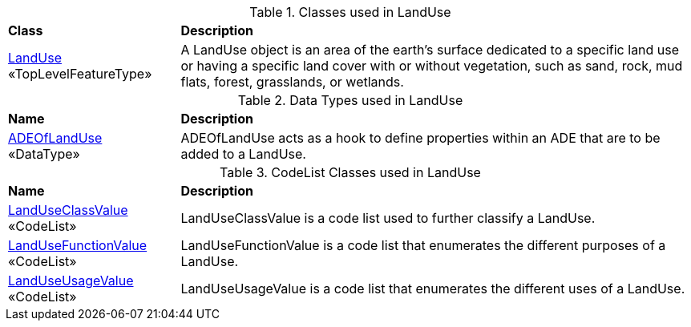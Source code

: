 [[LandUse-class-table]]
.Classes used in LandUse
[cols="2,6",options="headers"]
|===
^|*Class* ^|*Description*
|<<LandUse-section,LandUse>> +
 «TopLevelFeatureType»  |A LandUse object is an area of the earth's surface dedicated to a specific land use or having a specific land cover with or without vegetation, such as sand, rock, mud flats, forest, grasslands, or wetlands.
|===

[[LandUse-datatypes-table]]
.Data Types used in LandUse
[cols="2,6",options="headers"]
|===
^|*Name* ^|*Description*
|<<ADEOfLandUse-section,ADEOfLandUse>> +
 «DataType»  |ADEOfLandUse acts as a hook to define properties within an ADE that are to be added to a LandUse.
|===

[[LandUse-codelist-table]]
.CodeList Classes used in LandUse
[cols="2,6",options="headers"]
|===
^|*Name* ^|*Description*
|<<LandUseClassValue-section,LandUseClassValue>> +
 «CodeList»  |LandUseClassValue is a code list used to further classify a LandUse.
|<<LandUseFunctionValue-section,LandUseFunctionValue>> +
 «CodeList»  |LandUseFunctionValue is a code list that enumerates the different purposes of a LandUse.
|<<LandUseUsageValue-section,LandUseUsageValue>> +
 «CodeList»  |LandUseUsageValue is a code list that enumerates the different uses of a LandUse.
|===
